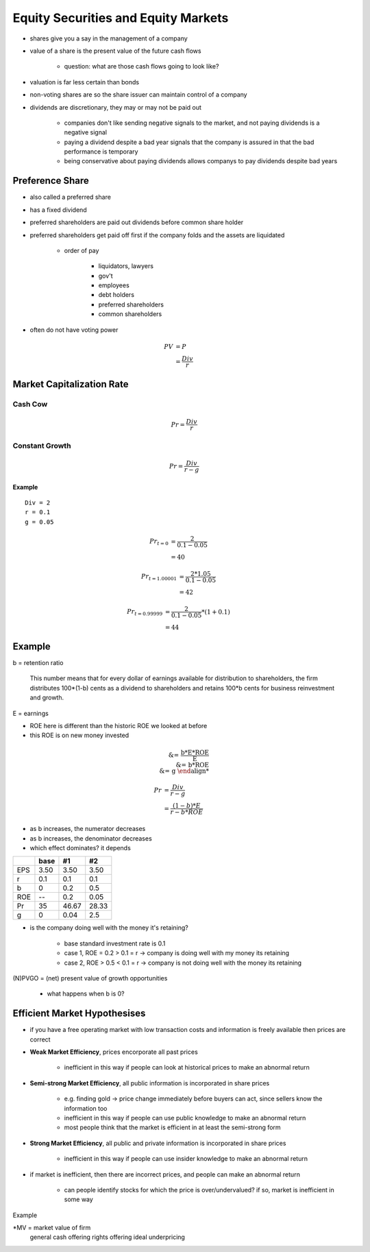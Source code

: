 Equity Securities and Equity Markets
====================================

- shares give you a say in the management of a company
- value of a share is the present value of the future cash flows

    - question: what are those cash flows going to look like?

- valuation is far less certain than bonds
- non-voting shares are so the share issuer can maintain control of a company
- dividends are discretionary, they may or may not be paid out
    
    - companies don't like sending negative signals to the market, and not paying dividends is a negative signal
    - paying a dividend despite a bad year signals that the company is assured in that the bad performance is temporary
    - being conservative about paying dividends allows companys to pay dividends despite bad years

Preference Share
----------------

- also called a preferred share
- has a fixed dividend
- preferred shareholders are paid out dividends before common share holder
- preferred shareholders get paid off first if the company folds and the assets are liquidated
    
    - order of pay

        - liquidators, lawyers
        - gov't
        - employees
        - debt holders
        - preferred shareholders
        - common shareholders

- often do not have voting power

.. math::

    PV  &= P \\
        &= \frac {Div} r

Market Capitalization Rate
--------------------------

Cash Cow
````````

.. image:: straight_line

.. math::

    Pr = \frac {Div} r

Constant Growth
```````````````

.. image:: constant_growth

.. math::

    Pr = \frac {Div} {r - g}


Example
'''''''

:: 

    Div = 2
    r = 0.1
    g = 0.05

.. math::

    Pr_{t=0}    &= \frac {2} {0.1 - 0.05} \\
                &= 40

.. math::

    Pr_{t=1.00001}  &= \frac {2 * 1.05} {0.1 - 0.05} \\
                    &= 42

.. math:: 

    Pr_{t=0.99999}  &= \frac {2} {0.1 - 0.05} * (1 + 0.1) \\
                    &= 44


Example
-------

b = retention ratio

    This number means that
    for every dollar of earnings available for distribution to shareholders, the firm distributes 100*(1-b) cents
    as a dividend to shareholders and retains 100*b cents for business reinvestment and growth.

E = earnings

.. image:: earnings

- ROE here is different than the historic ROE we looked at before
- this ROE is on new money invested

.. math::

    \text{% growth in earnings} &= \frac {b*E*ROE} {E} \\
                                &= b*ROE \\
                                &= g

.. math::

    Pr  &= \frac {Div} {r - g} \\ 
        &= \frac {(1 - b)*E} {r - b*ROE}

- as b increases, the numerator decreases
- as b increases, the denominator decreases
- which effect dominates? it depends

====    =====   =====   =====
\       base    #1      #2
====    =====   =====   =====
EPS     3.50    3.50    3.50
r       0.1     0.1     0.1
b       0       0.2     0.5
ROE     --      0.2     0.05
Pr      35      46.67   28.33
g       0       0.04    2.5
====    =====   =====   =====

- is the company doing well with the money it's retaining?
    
    - base standard investment rate is 0.1
    - case 1, ROE = 0.2 > 0.1 = r -> company is doing well with my money its retaining
    - case 2, ROE > 0.5 < 0.1 = r -> company is not doing well with the money its retaining


(N)PVGO = (net) present value of growth opportunities

    - what happens when b is 0?

Efficient Market Hypothesises
-----------------------------

- if you have a free operating market with low transaction costs and information is freely available then prices are correct

- **Weak Market Efficiency**, prices encorporate all past prices

    - inefficient in this way if people can look at historical prices to make an abnormal return

- **Semi-strong Market Efficiency**, all public information is incorporated in share prices
    
    - e.g. finding gold -> price change immediately before buyers can act, since sellers know the information too
    - inefficient in this way if people can use public knowledge to make an abnormal return
    - most people think that the market is efficient in at least the semi-strong form

- **Strong Market Efficiency**, all public and private information is incorporated in share prices

    - inefficient in this way if people can use insider knowledge to make an abnormal return

- if market is inefficient, then there are incorrect prices, and people can make an abnormal return

    - can people identify stocks for which the price is over/undervalued? if so, market is inefficient in some way


Example

*MV = market value of firm
                general     cash offering   rights offering
                ideal       underpricing    
=============   =========   ==============  ======================
MV              50000
shares          1000
Sh price        50

NPV             30000
MV              80000
SH price        80
Invest needed   20000
Issue price     80          75              50
#new shares     250*        266.7           400**

MV              100000      100000          100000
# shares        1250        1266.7          1400
SH price        80          78.95           71.43


*: 250 = 20000/80
** 1000/400 = 2.5 rights needed to buy a new share

- rights offerings must be priced at below value of shares for general case

- share price increases because shareholders expect dividends to increase as a result of investment

    - shareprice is a function of the expectation on dividend behavior


Lost Value over 2.5 Shares  = Value of 2.5 Old Shares - Value of 2.5 New Shares ??
                            = 2.5 * 80 - 2.5 * 71.43
                            = 200 - 178.56
                            = 21.43
                            ???

A Right is 2.5 shares in this ex.

Value of Right = 21.43/2.5 = 8.57 ??



                        Exercise        Sell        Trash
# shares                100             100         100
Start Eq                8000            8000        8000
Start Bank a/c          5000            5000        5000
Start Wealth            13000           13000       13000

# shares bought         40              --          --
cash from rights        -2000           857         --

# shared owned          140             100         100
End Eq                  10000*          7143        7143
End bank a/c            3000            5857        5000
End Wealth              13000           13000       12143**

*71.43 * 140 = 10000
**note: 13000-12143 = 857